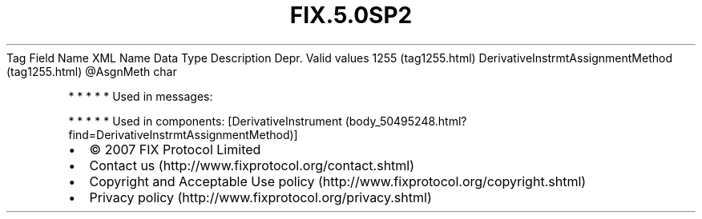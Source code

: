 .TH FIX.5.0SP2 "" "" "Tag #1255"
Tag
Field Name
XML Name
Data Type
Description
Depr.
Valid values
1255 (tag1255.html)
DerivativeInstrmtAssignmentMethod (tag1255.html)
\@AsgnMeth
char
.PP
   *   *   *   *   *
Used in messages:
.PP
   *   *   *   *   *
Used in components:
[DerivativeInstrument (body_50495248.html?find=DerivativeInstrmtAssignmentMethod)]

.PD 0
.P
.PD

.PP
.PP
.IP \[bu] 2
© 2007 FIX Protocol Limited
.IP \[bu] 2
Contact us (http://www.fixprotocol.org/contact.shtml)
.IP \[bu] 2
Copyright and Acceptable Use policy (http://www.fixprotocol.org/copyright.shtml)
.IP \[bu] 2
Privacy policy (http://www.fixprotocol.org/privacy.shtml)
